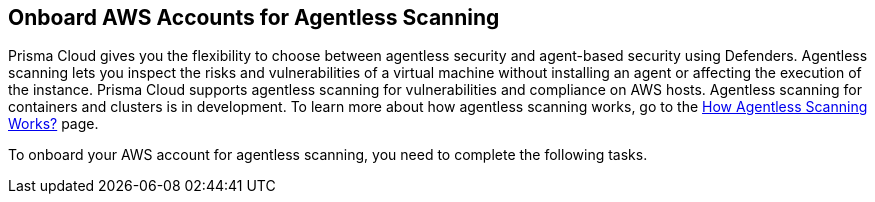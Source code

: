 == Onboard AWS Accounts for Agentless Scanning

Prisma Cloud gives you the flexibility to choose between agentless security and agent-based security using Defenders. Agentless scanning lets you inspect the risks and vulnerabilities of a virtual machine without installing an agent or affecting the execution of the instance. Prisma Cloud supports agentless scanning for vulnerabilities and compliance on AWS hosts. Agentless scanning for containers and clusters is in development. To learn more about how agentless scanning works, go to the xref:../agentless-scanning-results.adoc[How Agentless Scanning Works?] page.

To onboard your AWS account for agentless scanning, you need to complete the following tasks.

ifdef::compute_edition[]

. Add <<#add-aws-credential,an AWS credential to the Prisma Cloud Compute Console>>.
. <<#apply-permission-templates-aws,Apply the agentless scanning permission templates>> to the account for scanning.
. Create a security group to <<#connect-aws-pcc,connect your AWS account and the Prisma Cloud Console>>.

[.task]
[#add-aws-credential]
=== Add an AWS Credential to the Prisma Cloud Compute Console

Authenticate your AWS account using its IAM users for agentless scanning. Agentless scanning in AWS only supports IAM users that are using an access key for authentication. An access key consists of an access key ID and a secret key. Create an IAM user in AWS to serve as an identity that represents a person or service interacting with AWS. You must use both the access key ID and secret access key of an access key together to authenticate requests with AWS. For more detailed information on how to create and maintain IAM users, go to the https://docs.aws.amazon.com/IAM/latest/UserGuide/id_users_create.html[AWS documentation].

[.procedure]

. Go to the IAM page for your AWS account at: \https://console.aws.amazon.com/iam/

. Click Add user.
+
image::aws-agentless-add-user.png[width=800]

. Enter a user name and enable *Access key - Programmatic access*. Agentless scanning uses this access to call the APIs and scan your AWS account.

. Click *Next* to go to the *Set permissions* page.
+
image::aws-agentless-set-permissions.png[width=600]

. Skip the *Set permissions* page. You can get the needed permission templates after validating your credentials in the Prisma Cloud Console. Click *Next*.

. Add tags as needed but no tags are needed for agentless scanning.

. Click *Review*.

. Ignore the “This user has no permissions” warning and click *Create user*.
+
image::aws-agentless-user-without-permissions.png[width=600]

. Copy the *Access Key ID* and *Secret Key* from the AWS Console for this newly created user. You need to add this information when adding the credential to Prisma Cloud Compute Console.

. Go to the Prisma Cloud Compute Console.

. Go to *Manage > Cloud Accounts > Add Account*.
+
image::agentless-configuration-aws.png[width=400]

. Select AWS as the cloud provider and Access Key as the authentication type.

. Paste the Access key and Secret key for the newly created user that you copied from the AWS Console.
+
[NOTE]
====
Following AWS best practices, you should rotate your keys every 90 days. Prisma Cloud raises an Alert when the age of the added credentials is greater than 90 days. If you follow this practice, rotate your keys at least every 90 days and update the credential in the Prisma Cloud Console.
====

[.task]
[#apply-permission-templates-aws]
=== Apply the Agentless Scanning Permission Templates

After adding credentials for your AWS cloud account to the Prisma Cloud Compute Console, you need to configure agentless scanning.

[.procedure]
. After adding the AWS IAM credential, click *Next* in the cloud account set up of the Prisma Cloud Compute Console.
+
image::agentless-configuration-aws.png[width=400]

. In the *Agentless scanning* tab, click the *Download* button to download agentless permission templates.
+
image::agentless-permission-templates.png[width=500]
+
When you click Download the Prisma Cloud Console performs the following actions:
+
.. Validates the specified credentials and the download raises an error if the credentials are incorrect.
.. Multiple permission templates are downloaded as JSON files.
+
The permission templates provide the permissions required by each cloud account for each of the scanning modes. Learn more about the permission included in the downloaded template files and how they are used in the xref:../../configure/permissions.adoc[permissions by feature].
You can scan AWS accounts using the <<#aws-same-account,same account>> or the <<#aws-hub-account,hub account>> scanning modes.
If you want to use an existing AWS account, you can use the https://redlock-public.s3.amazonaws.com/aws/awsAgentlessPermissions.json[awsAgentlessPermissions.json] permissions template to grant it the needed permissions.

[.task]
[#aws-same-account]
==== Same Account Mode
Using the same account scanning mode, you scan all hosts of a cloud account belonging to the same AWS cloud account. This scanning mode keeps the snapshots within the same AWS account where the hosts run and spins up the scanners using that same account.

[.procedure]
. To scan accounts using this mode, you apply the permission template ending in `_target_user_permissions.json` to the AWS cloud account. For detailed instructions on how to apply cloud formation templates, refer to the https://docs.aws.amazon.com/AWSCloudFormation/latest/UserGuide/cfn-console-create-stack.html[AWS documentation].

. Go to the https://console.aws.amazon.com/cloudformation/[AWS CloudFormation console] for your account.
+
image::aws-agentless-cloudformation.png[width=800]

. Click the *Create stack* dropdown in the top right corner and select the *With new resources* option.

. Click the *Create stack* button.

.. Select the *Template is ready* and *Upload template file* options.
+
image::aws-agentless-create-stack.png[width=800]

.. Under *Upload a template file*, click the *Chose file* button. Select the template that you downloaded from the Prisma Cloud Compute Console for agentless scanning ending with `_target_user_permissions.json`.
+
image::aws-agentless-target-permission-template.png[width=600]

.. Click *Next*.

. Enter a *Stack name* for the agentless scanning IAM user you created.
+
image::aws-agentless-stack-name.png[width=600]

. Click *Next* and use the default values in the following screens until you reach the final *Create Stack* page.

. Verify that the IAM user has the permissions applied. The permissions appear as `PCCAgentlessScanPolicy` in the *Permissions* tab for the IAM user.
+
image::aws-agentless-applied-permission.png[width=800]

[#aws-hub-account]
==== Hub Account Mode

Using the hub account scanning mode, you scan all hosts in one or more cloud accounts, which are called target accounts, from another dedicated cloud account. This dedicated cloud account is called a hub account and it spins up the agentless scanners. To use the hub account mode, you must complete the following steps.

. Add an AWS account to use as the hub account for agentless scanning to your Prisma Cloud Compute Console.

. Add the AWS account or accounts that you want to scan using Prisma Cloud agentless scanning.

[.task]
===== Add the Hub Account

[.procedure]
. To add a hub account, apply the permission template ending in
`_hub_user_permissions.json` to the AWS cloud account. For detailed instructions on how to apply cloud formation templates, refer to the https://docs.aws.amazon.com/AWSCloudFormation/latest/UserGuide/cfn-console-create-stack.html[AWS documentation].

. Go to the https://console.aws.amazon.com/cloudformation/[AWS CloudFormation console] for your account.
+
image::aws-agentless-cloudformation.png[width=800]

. Click the *Create stack* dropdown in the top right corner and select the *With new resources* option.

. Click the *Create stack* button.

.. Select the *Template is ready* and *Upload template file* options.
+
image::aws-agentless-create-stack.png[width=800]

.. Under *Upload a template file*, click the *Chose file* button. Select the template that you downloaded from the Prisma Cloud Compute Console for agentless scanning ending with  `_hub_user_permissions.json`.
+
image::aws-agentless-hub-permission-template.png[width=600]

.. Click *Next*.

. Enter a *Stack name* for the agentless scanning IAM user you created.
+
image::aws-agentless-stack-name.png[width=600]

. Click *Next* and use the default values in the following screens until you reach the final *Create Stack* page.

. Verify that the IAM user has the permissions applied. The permissions appear as `PCCAgentlessScanPolicy` in the *Permissions* tab for the IAM user.
+
image::aws-agentless-applied-permission.png[width=800]
+
[NOTE]
====
When you add hub account credentials to the Prisma Cloud Console, you can turn off agentless scanning in the hub account unless you want to scan all hosts in that account as well. If that is the case, you must add the target user permissions to the hub account in addition to the hub account permissions.
====

. Go to the Prisma Cloud Compute Console.
. Go to *Manage > Cloud Accounts > Add Account*.
+
image::agentless-configuration-aws.png[width=400]

. Select AWS as the cloud provider and Access Key as the authentication type.

. Paste the Access key and Secret key for the newly created user that you copied from the AWS Console.
+
[NOTE]
====
Following AWS best practices, you should rotate your keys every 90 days. Prisma Cloud raises an Alert when the age of the added credentials is greater than 90 days. If you follow this practice, rotate your keys at least every 90 days and update the credential in the Prisma Cloud Console.
====

. Once you add the hub account to Prisma Cloud, you can then add the target accounts.

[.task]
===== Add your Target Accounts

[.procedure]
. To add a target account, you apply the permission template ending in `_target_user_permissions.json` to the AWS cloud account. For detailed instructions on how to apply cloud formation templates, refer to the https://docs.aws.amazon.com/AWSCloudFormation/latest/UserGuide/cfn-console-create-stack.html[AWS documentation].

. Go to the https://console.aws.amazon.com/cloudformation/[AWS CloudFormation console] for your account.

. Click the *Create stack* dropdown in the top right corner and select the *With new resources* option.
+
image::aws-agentless-cloudformation.png[width=800]

. Click the *Create stack* button.

.. Select the *Template is ready* and *Upload template file* options.
+
image::aws-agentless-create-stack.png[width=800]

.. Under *Upload a template file*, click the *Chose file* button. Select the template that you downloaded from the Prisma Cloud Compute Console for agentless scanning ending with `_target_user_permissions.json`.
+
image::aws-agentless-target-permission-template.png[width=600]

.. Click *Next*.

. Enter a *Stack name* for the agentless scanning IAM user you created.
+
image::aws-agentless-stack-name.png[width=600]

. Click *Next* and use the default values in the following screens until you reach the final *Create Stack* page.

. Verify that the IAM user has the permissions applied. The permissions appear as `PCCAgentlessScanPolicy` in the *Permissions* tab for the IAM user.
+
image::aws-agentless-applied-permission.png[width=800]

. Go to the Prisma Cloud Compute Console.
. Go to *Manage > Cloud Accounts > Add Account*.
+
image::agentless-configuration-aws.png[width=400]

. Select *AWS* as the cloud provider and *Access Key* as the authentication type.

. Paste the *Access key* and *Secret key* for the newly created user that you copied from the AWS Console.
+
[NOTE]
====
Following AWS best practices, you should rotate your keys every 90 days. Prisma Cloud raises an Alert when the age of the added credentials is greater than 90 days. If you follow this practice, rotate your keys at least every 90 days and update the credential in the Prisma Cloud Console.
====

. In the Agentless scanning tab, select the *Hub Account* option as the *Scanning type*.

. Select the hub account you want to use from the dropdown menu.

. Click *Next* to connect your AWS account with the Prisma Cloud Console.

[.task]
[#connect-aws-pcc]
=== Connect your AWS account with the Prisma Cloud Console

Prisma Cloud looks for the `default` https://docs.aws.amazon.com/vpc/latest/userguide/VPC_SecurityGroups.html#DefaultSecurityGroup[security group] that AWS creates to connect your AWS account to the Prisma Cloud Console for scanning. If the `default` security group is not available, you must create and specify a custom security group. Otherwise, the connection from your AWS account to the Prisma Cloud Console fails and no scan results are shown.

If you use the hub account scanning mode, you only need to create a security group in the hub account and not on each target account because the hub account is the only one that spins up the scanners.
Complete the following steps to create the needed security group if the `default` is unavailable.

[.procedure]

. Follow https://docs.aws.amazon.com/vpc/latest/userguide/VPC_SecurityGroups.html#creating-security-groups[AWS instructions] for creating a custom security group in the https://console.aws.amazon.com/vpc/[Amazon VPC Console].

. Allow outbound connections to the Prisma Cloud Compute Console IP address and port. Complete these steps to find these values.

.. Go to the Prisma Cloud Console.

.. Go to *Manage > Cloud accounts*.

.. In the* Agentless scanning* tab, you can find the *Console URL* and *Port*.
+
image::aws-agentless-console-url.png[width=600]

. In the *Agentless scanning* tab, go to the *Advanced settings*.

. Enter the name of the *Security group* you created under *Network resources*.
+
image::aws-agentless-security-group.png[width=600]

. Set the advanced settings: The agentless scanning advanced settings allow you to make the following changes to the configuration to better suit your needs.
+
* *Console URL and Port*: Specify the Prisma Cloud Console URL and port that you use to connect your cloud account to the Prisma Cloud Console.
+
* *Scanning type*:
+
** *Same Account*: Scan hosts of a cloud account using that same cloud account.
+
** *Hub Account*: Scan hosts of a cloud account, known as the target account, using another cloud account, known as the hub account.
+
* *HTTP Proxy*: To connect to the Prisma Cloud Console through a proxy, specify the proxy's URL.
+
* *Regions*: Specify the regions you want to scan.
+
* *Exclude VMs by tags*: Specify the tags used to ignore specific hosts. For example: `example:tag`
+
* *Scan non-running hosts*: Enable to scan stopped hosts that are not currently running.
+
* *Auto-scale scanning*: When turned *ON*, Prisma Cloud automatically scales multiple scanners up or down for faster scans without any user-defined limits. Use this feature for large scale deployments.
+
* *Number of scanners*: Define an upper limit to control the number of scanners Prisma Cloud can automatically spin up in your environment. Depending on the size of your environment, Prisma cloud scales scanners up or down within the given limit for faster scans.
+
* *Security groups*: In AWS, you can enter a security group name
+
* *Cloud Discovery*: Use the toggle to enable or disable the cloud discovery features.

. Click the *Add account button* for new cloud accounts or the *Save button* for existing cloud accounts to complete the configuration.

endif::compute_edition[]

ifdef::prisma_cloud[]

. <<#onboard-aws-account,Onboard your AWS cloud account to Prisma Cloud.>>
. <<#aws-configure-agentless-pcee,Configure agentless scanning in the Prisma Cloud Compute console.>>
. <<#aws-scan-vulnerabilities-pcee,Scan for vulnerabilities.>>

[#onboard-aws-account]
[.task]
=== Onboard your AWS account to Prisma Cloud

[.procedure]

. Login to your Prisma Cloud Enterprise tenant.

. Go to *Settings > Cloud Accounts > Add Cloud Account*.

. Select AWS as the cloud provider.
+
image::agentless-cloud-providers.png[width=800]

. Provide the following information in the *Get Started* page.
+
image::agentless-aws-pcee-get-started.png[width=800]

.. Select *Account* as the *Onboard type*.
.. Enter an account name to identify the account in Prisma Cloud.
.. Enter the *AWS account ID* for the account you want to onboard.

. Click *Next*.

. Select the *Security Capabilities* you need. The *Agentless Scanning* and *Serverless Function Scanning* are enabled by default.
+
image::agentless-pcee-security-capabilities.png[width=400]

. Click *Next*.

. Click *Download IAM Role CFT*.
+
image::agentless-aws-pcee-configure-account.png[width=800]

. Go to the https://console.aws.amazon.com/cloudformation/[AWS CloudFormation console] for your account.

. Go to *Select Services > CloudFormation > Stacks*.

. Click on *Create Stack* and select the *With new resources* option.
+
image::aws-agentless-cloudformation.png[width=800]

. Click *Upload a template file*.
+
image::aws-agentless-create-stack.png[width=800]

. Upload the *IAM Role CFT* file obtained from Prisma Cloud.

. Click *Next*.

. Enter a name for the Stack.
+
image::aws-agentless-stack-name.png[width=600]

. Check the box labeled *I acknowledge that AWS CloudFormation might create IAM resources with custom names*.

. Click *Create stack*.

. Once the `CREATE_COMPLETE` status is displayed, go to the *Ouputs* tab and copy the value of *PrismaCloudRoleARN*.

. Paste the *ARN for the IAM role* into the Prisma Cloud console.
+
image::agentless-aws-pcee-configure-account.png[width=800]

. Click *Next*.

. Select the account group in Prisma Cloud to associate with your AWS account in the *Assign Account Groups* page.
+
image::agentless-pcee-assign-groups.png[width=400]

. Click *Next*.

. Review the status of each of the services and fix any issues.

. Click *Save*.

[#aws-configure-agentless-pcee]
[.task]
=== Configure Agentless Scanning in the Prisma Cloud Console

[.procedure]

. In Prisma Cloud, go to *Compute > Manage > Cloud Accounts*.

. Click the edit button of your cloud account.

. Go to the *Agentless Scanning* section.

. Expand the *Advanced settings* and provide the following information.
+
image::agentless-aws-pcee-advanced-settings.png[width=540]

.. Enable Permissions check to verify that the permissions are correct before running a
scan.
.. *Scanning type*: For AWS accounts, you can decide between xref:../agentless-scanning.adoc#scanning-modes[two scanning modes].

... *Same Account*: Scan hosts of your AWS account using that same account.

... *Hub Account*: Scan hosts of your AWS account using a different account. Select another onboarded account to scan the account you are onboarding from the list.

.. Enter a *Proxy* value if traffic leaving your AWS tenant uses a proxy.

.. Under *Scan scope* you can choose *All regions* to scan in all AWS regions. If you choose
Custom regions, enter the AWS region in which you want Prisma Cloud to scan.

.. Enter tags under *Exclude VMs by tags* to further limit the scope of the scan.

.. Choose whether or not to *Scan non running hosts*.

.. Choose whether or not to enable *Auto-scale scanning*. If you disable auto-scale, specify number of
scanners Prisma Cloud should employ.

.. Enter an optional *Security group*. If the default VPC isn't available in all the regions of your AWS account, follow https://docs.aws.amazon.com/vpc/latest/userguide/VPC_SecurityGroups.html#creating-security-groups[AWS instructions] for creating a custom security group in the https://console.aws.amazon.com/vpc/[Amazon VPC Console].

. Click Next.

. Leave the *Discovery features* unchanged.

. Click *Save* to return to *Compute > Manage > Cloud accounts*.

[#aws-scan-vulnerabilities-pcee]
[.task]
=== Scan for Vulnerabilities

Agentless scans don't start immediately after onboarding the cloud account.
Scans start automatically within less than 24 hours.
To manually start a scan, complete the following steps.

[.procedure]

. Go to *Compute > Manage > Cloud accounts*.

. Click the scan icon on the top right corner of the accounts table.

. Click *Start Agentless scan*.
+
image::agentless-start-scan.png[width=400]

. Click the scan icon in the top right corner of the console to view the scan status.

. View the results.

.. Go to *Compute > Monitor > Vulnerabilities > Hosts*.

.. Click on the *Filter hosts* text bar.
+
image::vulnerability-results-filters.png[width=400]

.. Select the *Scanned by* filter.
+
image::vulnerability-results-scanned-by.png[width=400]

.. Select the *Agentless* filter.
+
image::vulnerability-results-scanned-by-agentless.png[width=400]

endif::prisma_cloud[]
